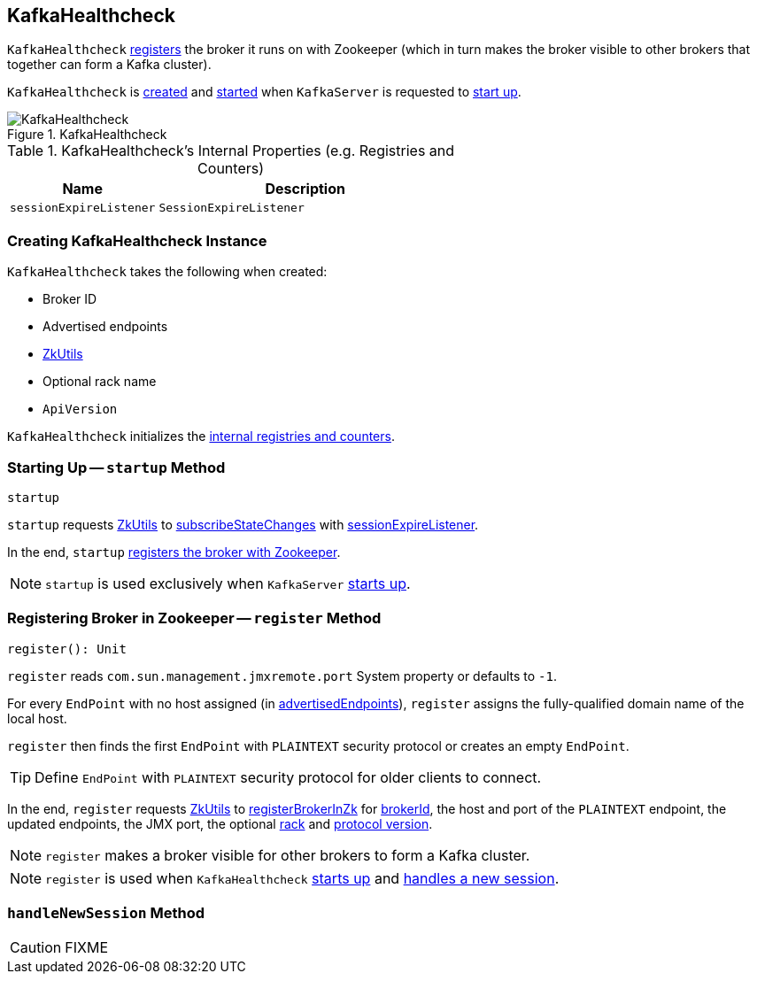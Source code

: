 == [[KafkaHealthcheck]] KafkaHealthcheck

`KafkaHealthcheck` <<register, registers>> the broker it runs on with Zookeeper (which in turn makes the broker visible to other brokers that together can form a Kafka cluster).

`KafkaHealthcheck` is <<creating-instance, created>> and <<startup, started>> when `KafkaServer` is requested to link:kafka-KafkaServer.adoc#startup[start up].

.KafkaHealthcheck
image::images/KafkaHealthcheck.png[align="center"]

[[internal-registries]]
.KafkaHealthcheck's Internal Properties (e.g. Registries and Counters)
[frame="topbot",cols="1,2",options="header",width="100%"]
|===
| Name
| Description

| [[sessionExpireListener]] `sessionExpireListener`
| `SessionExpireListener`
|===

=== [[creating-instance]] Creating KafkaHealthcheck Instance

`KafkaHealthcheck` takes the following when created:

* [[brokerId]] Broker ID
* [[advertisedEndpoints]] Advertised endpoints
* [[zkUtils]] link:kafka-ZkUtils.adoc[ZkUtils]
* [[rack]] Optional rack name
* [[interBrokerProtocolVersion]] `ApiVersion`

`KafkaHealthcheck` initializes the <<internal-registries, internal registries and counters>>.

=== [[startup]] Starting Up -- `startup` Method

[source, scala]
----
startup
----

`startup` requests <<zkUtils, ZkUtils>> to link:kafka-ZkUtils.adoc#subscribeStateChanges[subscribeStateChanges] with <<sessionExpireListener, sessionExpireListener>>.

In the end, `startup` <<register, registers the broker with Zookeeper>>.

NOTE: `startup` is used exclusively when `KafkaServer` link:kafka-KafkaServer.adoc#startup[starts up].

=== [[register]] Registering Broker in Zookeeper -- `register` Method

[source, scala]
----
register(): Unit
----

`register` reads `com.sun.management.jmxremote.port` System property or defaults to `-1`.

For every `EndPoint` with no host assigned (in <<advertisedEndpoints, advertisedEndpoints>>), `register` assigns the fully-qualified domain name of the local host.

`register` then finds the first `EndPoint` with `PLAINTEXT` security protocol or creates an empty `EndPoint`.

TIP: Define `EndPoint` with `PLAINTEXT` security protocol for older clients to connect.

In the end, `register` requests <<zkUtils, ZkUtils>> to link:kafka-ZkUtils.adoc#registerBrokerInZk[registerBrokerInZk] for <<brokerId, brokerId>>, the host and port of the `PLAINTEXT` endpoint, the updated endpoints, the JMX port, the optional <<rack, rack>> and <<interBrokerProtocolVersion, protocol version>>.

NOTE: `register` makes a broker visible for other brokers to form a Kafka cluster.

NOTE: `register` is used when `KafkaHealthcheck` <<startup, starts up>> and <<handleNewSession, handles a new session>>.

=== [[handleNewSession]] `handleNewSession` Method

CAUTION: FIXME
